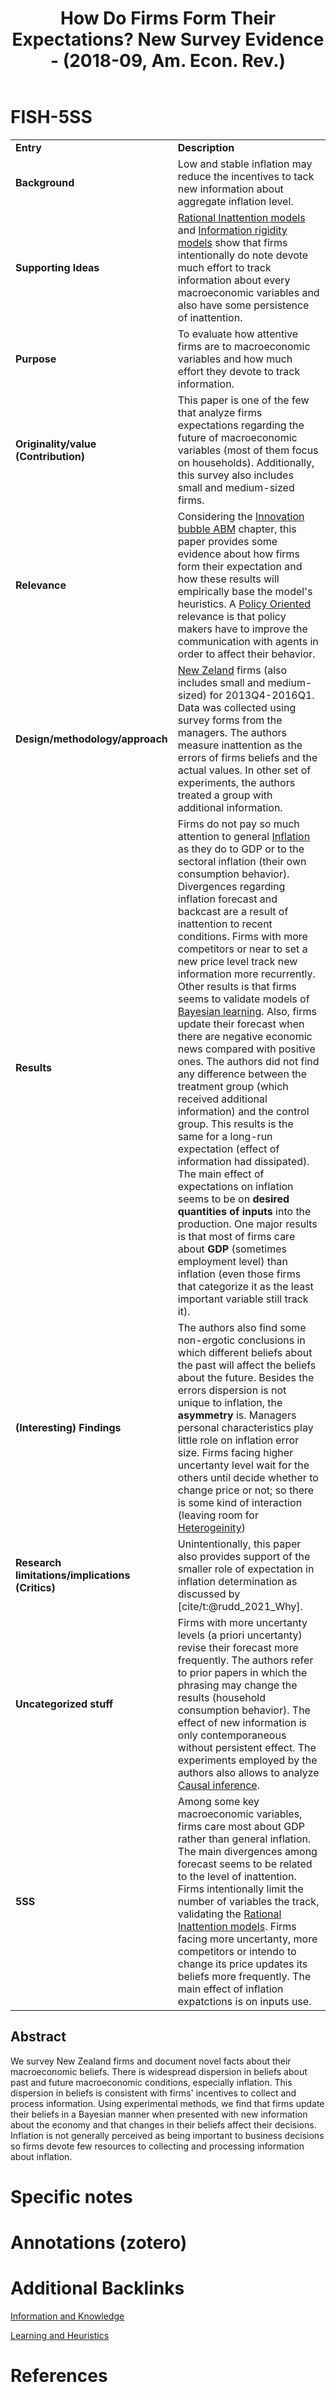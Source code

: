 :PROPERTIES:
:ROAM_REFS: @coibion_2018_How
:ID:   ae193de6-32fc-4d93-b913-e24cc94ff6a8
:mtime:    20211130155146 20211129160556 20211129150311
:ctime:    20211129150311
:END:

#+OPTIONS: num:nil ^:{} toc:nil
#+TITLE: How Do Firms Form Their Expectations? New Survey Evidence - (2018-09, Am. Econ. Rev.)
#+hugo_base_dir: ~/BrainDump/
#+hugo_section: notes
#+hugo_categories: "American Economic Review"
#+HUGO_TAGS: Belief Communication "Information and Knowledge" "Learning" "Expectations"
#+BIBLIOGRAPHY: ~/Org/zotero_refs.bib
#+cite_export: csl apa.csl



* FISH-5SS

|---------------------------------------------+------------------------------------------------------------------------------------------------------------------------------------------------------------------------------------------------------------------------------------------------------------------------------------------------------------------------------------------------------------------------------------------------------------------------------------------------------------------------------------------------------------------------------------------------------------------------------------------------------------------------------------------------------------------------------------------------------------------------------------------------------------------------------------------------------------------------------------------------------------------------------------------------------------------------------------------------------------------------------------------------------------------------------------------------------------------------------|
| <40>                                        | <50>                                                                                                                                                                                                                                                                                                                                                                                                                                                                                                                                                                                                                                                                                                                                                                                                                                                                                                                                                                                                                                                                         |
| *Entry*                                       | *Description*                                                                                                                                                                                                                                                                                                                                                                                                                                                                                                                                                                                                                                                                                                                                                                                                                                                                                                                                                                                                                                                                  |
| *Background*                                  | Low and stable inflation may reduce the incentives to tack new information about aggregate inflation level.                                                                                                                                                                                                                                                                                                                                                                                                                                                                                                                                                                                                                                                                                                                                                                                                                                                                                                                                                                  |
| *Supporting Ideas*                            | [[id:36b6963e-78ab-4054-b6ab-0cf1700b015b][Rational Inattention models]] and [[id:4c3c1a5a-cebc-4260-8c16-64f7f3aa38d9][Information rigidity models]] show that firms intentionally do note devote much effort to track information about every macroeconomic variables and also have some persistence of inattention.                                                                                                                                                                                                                                                                                                                                                                                                                                                                                                                                                                                                                                                                                                                                                                                                                                                 |
| *Purpose*                                     | To evaluate how attentive firms are to macroeconomic variables and how much effort they devote to track information.                                                                                                                                                                                                                                                                                                                                                                                                                                                                                                                                                                                                                                                                                                                                                                                                                                                                                                                                                         |
| *Originality/value (Contribution)*            | This paper is one of the few that analyze firms expectations regarding the future of macroeconomic variables (most of them focus on households). Additionally, this survey also includes small and medium-sized firms.                                                                                                                                                                                                                                                                                                                                                                                                                                                                                                                                                                                                                                                                                                                                                                                                                                                       |
| *Relevance*                                   | Considering the [[id:e20ae018-ac3b-4b4e-8108-29f84b898745][Innovation bubble ABM]] chapter, this paper provides some evidence about how firms form their expectation and how these results will empirically base the model's heuristics. A [[id:825c31e9-2336-4f96-b305-bce18cc46b96][Policy Oriented]] relevance is that policy makers have to improve the communication with agents in order to affect their behavior.                                                                                                                                                                                                                                                                                                                                                                                                                                                                                                                                                                                                                                                                                                                                               |
| *Design/methodology/approach*                 | [[id:35b8e869-d68c-4b91-9523-11b0ec0de027][New Zeland]] firms (also includes small and medium-sized) for 2013Q4-2016Q1. Data was collected using survey forms from the managers. The authors measure inattention as the errors of firms beliefs and the actual values. In other set of experiments, the authors treated a group with additional information.                                                                                                                                                                                                                                                                                                                                                                                                                                                                                                                                                                                                                                                                                                                                                              |
| *Results*                                     | Firms do not pay so much attention to general [[id:560fac35-1ffa-4fbd-ad75-49aafc4bbd5f][Inflation]]  as they do to GDP or to the sectoral inflation (their own consumption behavior). Divergences regarding inflation forecast and backcast are a result of inattention to recent conditions. Firms with more competitors or near to set a new price level track new information more recurrently. Other results is that firms seems to validate models of [[id:05557c68-06ae-4505-ae5f-0096879841a3][Bayesian learning]]. Also, firms update their forecast when there are negative economic news compared with positive ones. The authors did not find any difference between the treatment group (which received additional information) and the control group. This results is the same for a long-run expectation (effect of information had dissipated). The main effect of expectations on inflation seems to be on *desired quantities of inputs* into the production. One major results is that most of firms care about *GDP* (sometimes employment level) than inflation (even those firms that categorize it as the least important variable still track it). |
| *(Interesting) Findings*                      | The authors also find some non-ergotic conclusions in which different beliefs about the past will affect the beliefs about the future. Besides the errors dispersion is not unique to inflation, the *asymmetry* is. Managers personal characteristics play little role on inflation error size. Firms facing higher uncertanty level wait for the others until decide whether to change price or not; so there is some kind of interaction (leaving room for [[id:95d640e3-9fbc-4861-b78b-ec28d55d571b][Heterogeinity]])                                                                                                                                                                                                                                                                                                                                                                                                                                                                                                                                                                                                   |
| *Research limitations/implications (Critics)* | Unintentionally, this paper also provides support of the smaller role of expectation in inflation determination as discussed by [cite/t:@rudd_2021_Why].                                                                                                                                                                                                                                                                                                                                                                                                                                                                                                                                                                                                                                                                                                                                                                                                                                                                                                                     |
| *Uncategorized stuff*                         | Firms with more uncertanty levels (a priori uncertanty) revise their forecast more frequently. The authors refer to prior papers in which the phrasing may change the results (household consumption behavior). The effect of new information is only contemporaneous without persistent effect. The experiments employed by the authors also allows to analyze [[id:187f092c-9c13-433d-aaba-57ffdc0058f4][Causal inference]].                                                                                                                                                                                                                                                                                                                                                                                                                                                                                                                                                                                                                                                                                            |
| *5SS*                                         | Among some key macroeconomic variables, firms care most about GDP rather than general inflation. The main divergences among forecast seems to be related to the level of inattention. Firms intentionally limit the number of variables the track, validating the [[id:36b6963e-78ab-4054-b6ab-0cf1700b015b][Rational Inattention models]]. Firms facing more uncertanty, more competitors or intendo to change its price updates its beliefs more frequently. The main effect of inflation expatctions is on inputs use.                                                                                                                                                                                                                                                                                                                                                                                                                                                                                                                                                                                                 |
|---------------------------------------------+------------------------------------------------------------------------------------------------------------------------------------------------------------------------------------------------------------------------------------------------------------------------------------------------------------------------------------------------------------------------------------------------------------------------------------------------------------------------------------------------------------------------------------------------------------------------------------------------------------------------------------------------------------------------------------------------------------------------------------------------------------------------------------------------------------------------------------------------------------------------------------------------------------------------------------------------------------------------------------------------------------------------------------------------------------------------------|


** Abstract

#+BEGIN_ABSTRACT
We survey New Zealand firms and document novel facts about their macroeconomic beliefs. There is widespread dispersion in beliefs about past and future macroeconomic conditions, especially inflation. This dispersion in beliefs is consistent with firms' incentives to collect and process information. Using experimental methods, we find that firms update their beliefs in a Bayesian manner when presented with new information about the economy and that changes in their beliefs affect their decisions. Inflation is not generally perceived as being important to business decisions so firms devote few resources to collecting and processing information about inflation.
#+END_ABSTRACT


* Specific notes

* Annotations (zotero)

* Additional Backlinks

[[id:97708408-32e2-4e6d-8ebb-71c78fb23389][Information and Knowledge]]


[[id:cdc7d683-cbb8-4611-805c-0e058411c9e2][Learning and Heuristics]]

* References

#+print_bibliography:
